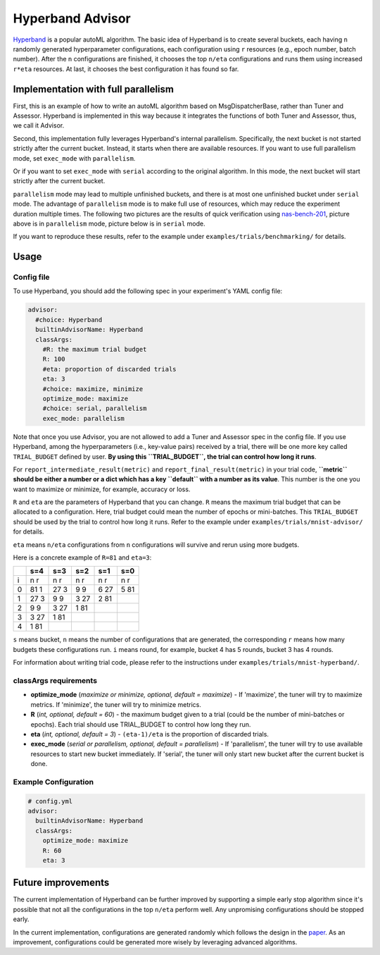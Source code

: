 Hyperband Advisor
=================

`Hyperband <https://arxiv.org/pdf/1603.06560.pdf>`__ is a popular autoML algorithm. The basic idea of Hyperband is to create several buckets, each having ``n`` randomly generated hyperparameter configurations, each configuration using ``r`` resources (e.g., epoch number, batch number). After the ``n`` configurations are finished, it chooses the top ``n/eta`` configurations and runs them using increased ``r*eta`` resources. At last, it chooses the best configuration it has found so far.

Implementation with full parallelism
------------------------------------

First, this is an example of how to write an autoML algorithm based on MsgDispatcherBase, rather than Tuner and Assessor. Hyperband is implemented in this way because it integrates the functions of both Tuner and Assessor, thus, we call it Advisor.

Second, this implementation fully leverages Hyperband's internal parallelism. Specifically, the next bucket is not started strictly after the current bucket. Instead, it starts when there are available resources. If you want to use full parallelism mode, set ``exec_mode`` with ``parallelism``. 

Or if you want to set ``exec_mode`` with ``serial`` according to the original algorithm. In this mode, the next bucket will start strictly after the current bucket.

``parallelism`` mode may lead to multiple unfinished buckets, and there is at most one unfinished bucket under ``serial`` mode. The advantage of ``parallelism`` mode is to make full use of resources, which may reduce the experiment duration multiple times. The following two pictures are the results of quick verification using `nas-bench-201 <../NAS/Benchmarks.rst>`__, picture above is in ``parallelism`` mode, picture below is in ``serial`` mode.


.. image:: ../../img/hyperband_parallelism.png
   :target: ../../img/hyperband_parallelism.png
   :alt: parallelism mode



.. image:: ../../img/hyperband_serial.png
   :target: ../../img/hyperband_serial.png
   :alt: serial mode


If you want to reproduce these results, refer to the example under ``examples/trials/benchmarking/`` for details.

Usage
-----

Config file
^^^^^^^^^^^

To use Hyperband, you should add the following spec in your experiment's YAML config file:

.. code-block:: bash

   advisor:
     #choice: Hyperband
     builtinAdvisorName: Hyperband
     classArgs:
       #R: the maximum trial budget
       R: 100
       #eta: proportion of discarded trials
       eta: 3
       #choice: maximize, minimize
       optimize_mode: maximize
       #choice: serial, parallelism
       exec_mode: parallelism

Note that once you use Advisor, you are not allowed to add a Tuner and Assessor spec in the config file. If you use Hyperband, among the hyperparameters (i.e., key-value pairs) received by a trial, there will be one more key called ``TRIAL_BUDGET`` defined by user. **By using this ``TRIAL_BUDGET``, the trial can control how long it runs**.

For ``report_intermediate_result(metric)`` and ``report_final_result(metric)`` in your trial code, **``metric`` should be either a number or a dict which has a key ``default`` with a number as its value**. This number is the one you want to maximize or minimize, for example, accuracy or loss.

``R`` and ``eta`` are the parameters of Hyperband that you can change. ``R`` means the maximum trial budget that can be allocated to a configuration. Here, trial budget could mean the number of epochs or mini-batches. This ``TRIAL_BUDGET`` should be used by the trial to control how long it runs. Refer to the example under ``examples/trials/mnist-advisor/`` for details.

``eta`` means ``n/eta`` configurations from ``n`` configurations will survive and rerun using more budgets.

Here is a concrete example of ``R=81`` and ``eta=3``:

.. list-table::
   :header-rows: 1
   :widths: auto

   * -
     - s=4
     - s=3
     - s=2
     - s=1
     - s=0
   * - i
     - n r
     - n r
     - n r
     - n r
     - n r
   * - 0
     - 81 1
     - 27 3
     - 9 9
     - 6 27
     - 5 81
   * - 1
     - 27 3
     - 9 9
     - 3 27
     - 2 81
     -
   * - 2
     - 9 9
     - 3 27
     - 1 81
     -
     -
   * - 3
     - 3 27
     - 1 81
     -
     -
     -
   * - 4
     - 1 81
     -
     -
     -
     -


``s`` means bucket, ``n`` means the number of configurations that are generated, the corresponding ``r`` means how many budgets these configurations run. ``i`` means round, for example, bucket 4 has 5 rounds, bucket 3 has 4 rounds.

For information about writing trial code, please refer to the instructions under ``examples/trials/mnist-hyperband/``.

classArgs requirements
^^^^^^^^^^^^^^^^^^^^^^


* **optimize_mode** (*maximize or minimize, optional, default = maximize*) - If 'maximize', the tuner will try to maximize metrics. If 'minimize', the tuner will try to minimize metrics.
* **R** (*int, optional, default = 60*) - the maximum budget given to a trial (could be the number of mini-batches or epochs). Each trial should use TRIAL_BUDGET to control how long they run.
* **eta** (*int, optional, default = 3*) - ``(eta-1)/eta`` is the proportion of discarded trials.
* **exec_mode** (*serial or parallelism, optional, default = parallelism*) - If 'parallelism', the tuner will try to use available resources to start new bucket immediately. If 'serial', the tuner will only start new bucket after the current bucket is done.

Example Configuration
^^^^^^^^^^^^^^^^^^^^^

.. code-block:: yaml

   # config.yml
   advisor:
     builtinAdvisorName: Hyperband
     classArgs:
       optimize_mode: maximize
       R: 60
       eta: 3

Future improvements
-------------------

The current implementation of Hyperband can be further improved by supporting a simple early stop algorithm since it's possible that not all the configurations in the top ``n/eta`` perform well. Any unpromising configurations should be stopped early.

In the current implementation, configurations are generated randomly which follows the design in the `paper <https://arxiv.org/pdf/1603.06560.pdf>`__. As an improvement, configurations could be generated more wisely by leveraging advanced algorithms.
